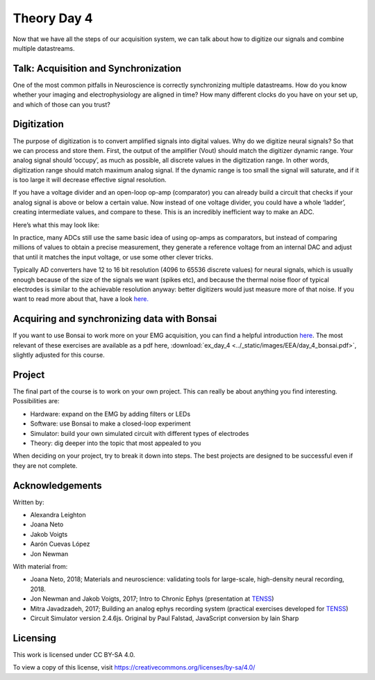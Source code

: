 .. notoc::

.. _refTDay4:

***********************************
Theory Day 4
***********************************

Now that we have all the steps of our acquisition system, we can talk about how to digitize our signals and combine multiple datastreams.


.. image:: ../_static/images/EEA/eea_fig-5.png
  :align: center


Talk: Acquisition and Synchronization
###################################
One of the most common pitfalls in Neuroscience is correctly synchronizing multiple datastreams. How do you know whether your imaging and electrophysiology are aligned in time? How many different clocks do you have on your set up, and which of those can you trust?

.. raw:: html

  <br>
  <center><iframe width="560" height="340" src="https://www.youtube.com/embed/F0uwA3RUlB0" title="YouTube video player" frameborder="0" allow="accelerometer; autoplay; clipboard-write; encrypted-media; gyroscope; picture-in-picture" allowfullscreen></iframe></center>
  <br>

Digitization
###################################
The purpose of digitization is to convert amplified signals into digital values. Why do we digitize neural signals? So that we can process and store them.
First, the output of the amplifier (Vout) should match the digitizer dynamic range. Your analog signal should ‘occupy’, as much as possible, all discrete values in the digitization range. In other words, digitization range should match maximum analog signal. If the dynamic range is too small the signal will saturate, and if it is too large it will decrease effective signal resolution.

.. image:: ../_static/images/EEA/eea_fig-58.png
  :align: center


If you have a voltage divider and an open-loop op-amp (comparator) you can already build a circuit that checks if your analog signal is above or below a certain value. Now instead of one voltage divider, you could have a whole ‘ladder’, creating intermediate values, and compare to these. This is an incredibly inefficient way to make an ADC.

Here’s what this may look like:

.. image:: ../_static/images/EEA/eea_fig-59.png
  :align: center
  :target: https://tinyurl.com/yadu834g
  :scale: 60

In practice, many ADCs still use the same basic idea of using op-amps as comparators, but instead of comparing millions of values to obtain a precise measurement, they generate a reference voltage from an internal DAC and adjust that until it matches the input voltage, or use some other clever tricks.

.. image:: ../_static/images/EEA/eea_fig-60.png
  :align: center
  :scale: 60

Typically AD converters have 12 to 16 bit resolution (4096 to 65536 discrete values) for neural signals, which is usually enough because of the size of the signals we want (spikes etc), and because the thermal noise floor of typical electrodes is similar to the achievable resolution anyway: better digitizers would just measure more of that noise. If you want to read more about that, have a look `here. <http://deuterontech.com/wp-content/uploads/2015/10/Deuteron_Noise_and_Interference.pdf>`_

Acquiring and synchronizing data with Bonsai
###################################
If you want to use Bonsai to work more on your EMG acquisition, you can find a helpful introduction `here <https://neurogears.org/wustl-2019/worksheets/acquisition/>`_. The most relevant of these exercises are available as a pdf here, :download:`ex_day_4 <../_static/images/EEA/day_4_bonsai.pdf>`, slightly adjusted for this course.

Project
###################################
The final part of the course is to work on your own project. This can really be about anything
you find interesting. Possibilities are:

- Hardware: expand on the EMG by adding filters or LEDs
- Software: use Bonsai to make a closed-loop experiment
- Simulator: build your own simulated circuit with different types of electrodes
- Theory: dig deeper into the topic that most appealed to you

When deciding on your project, try to break it down into steps. The best projects are designed to be
successful even if they are not complete.


Acknowledgements
###################################
Written by:

* Alexandra Leighton
* Joana Neto
* Jakob Voigts
* Aarón Cuevas López
* Jon Newman

With material from:

* Joana Neto, 2018; Materials and neuroscience: validating tools for large-scale, high-density neural recording, 2018.
* Jon Newman and Jakob Voigts, 2017; Intro to Chronic Ephys (presentation at  `TENSS <https://www.tenss.ro/>`_)
* Mitra Javadzadeh, 2017; Building an analog ephys recording system (practical exercises developed for `TENSS <https://www.tenss.ro/>`_)
* Circuit Simulator version 2.4.6js. Original by Paul Falstad, JavaScript conversion by Iain Sharp

Licensing
###################################

This work is licensed under CC BY-SA 4.0.

To view a copy of this license, visit https://creativecommons.org/licenses/by-sa/4.0/
